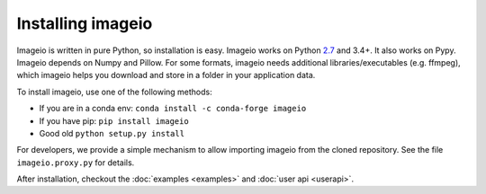 Installing imageio
==================

Imageio is written in pure Python, so installation is easy. 
Imageio works on Python `2.7 <drop27.html>`_ and 3.4+. It also works on Pypy.
Imageio depends on Numpy and Pillow. For some formats, imageio needs
additional libraries/executables (e.g. ffmpeg), which imageio helps you
download and store in a folder in your application data.

To install imageio, use one of the following methods:
    
* If you are in a conda env: ``conda install -c conda-forge imageio``
* If you have pip: ``pip install imageio``
* Good old ``python setup.py install``

For developers, we provide a simple mechanism to allow importing 
imageio from the cloned repository. See the file ``imageio.proxy.py`` for
details.

After installation, checkout the
:doc:`examples  <examples>` and :doc:`user api <userapi>`. 
